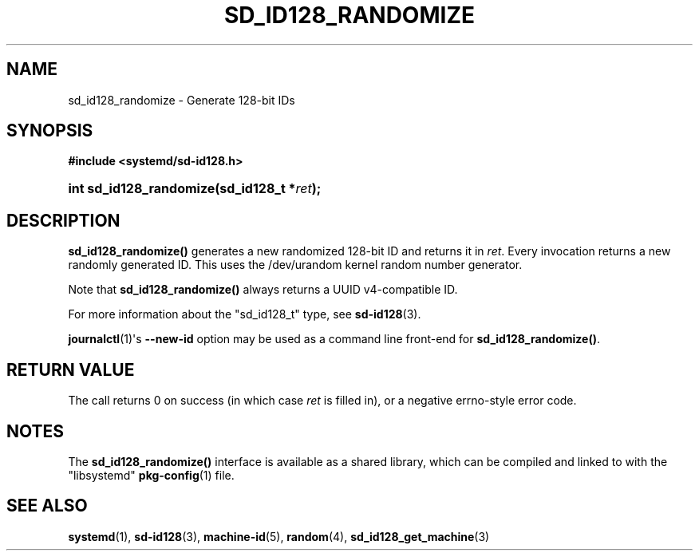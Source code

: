 '\" t
.TH "SD_ID128_RANDOMIZE" "3" "" "systemd 220" "sd_id128_randomize"
.\" -----------------------------------------------------------------
.\" * Define some portability stuff
.\" -----------------------------------------------------------------
.\" ~~~~~~~~~~~~~~~~~~~~~~~~~~~~~~~~~~~~~~~~~~~~~~~~~~~~~~~~~~~~~~~~~
.\" http://bugs.debian.org/507673
.\" http://lists.gnu.org/archive/html/groff/2009-02/msg00013.html
.\" ~~~~~~~~~~~~~~~~~~~~~~~~~~~~~~~~~~~~~~~~~~~~~~~~~~~~~~~~~~~~~~~~~
.ie \n(.g .ds Aq \(aq
.el       .ds Aq '
.\" -----------------------------------------------------------------
.\" * set default formatting
.\" -----------------------------------------------------------------
.\" disable hyphenation
.nh
.\" disable justification (adjust text to left margin only)
.ad l
.\" -----------------------------------------------------------------
.\" * MAIN CONTENT STARTS HERE *
.\" -----------------------------------------------------------------
.SH "NAME"
sd_id128_randomize \- Generate 128\-bit IDs
.SH "SYNOPSIS"
.sp
.ft B
.nf
#include <systemd/sd\-id128\&.h>
.fi
.ft
.HP \w'int\ sd_id128_randomize('u
.BI "int sd_id128_randomize(sd_id128_t\ *" "ret" ");"
.SH "DESCRIPTION"
.PP
\fBsd_id128_randomize()\fR
generates a new randomized 128\-bit ID and returns it in
\fIret\fR\&. Every invocation returns a new randomly generated ID\&. This uses the
/dev/urandom
kernel random number generator\&.
.PP
Note that
\fBsd_id128_randomize()\fR
always returns a UUID v4\-compatible ID\&.
.PP
For more information about the
"sd_id128_t"
type, see
\fBsd-id128\fR(3)\&.
.PP
\fBjournalctl\fR(1)\*(Aqs
\fB\-\-new\-id\fR
option may be used as a command line front\-end for
\fBsd_id128_randomize()\fR\&.
.SH "RETURN VALUE"
.PP
The call returns 0 on success (in which case
\fIret\fR
is filled in), or a negative errno\-style error code\&.
.SH "NOTES"
.PP
The
\fBsd_id128_randomize()\fR
interface is available as a shared library, which can be compiled and linked to with the
"libsystemd"\ \&\fBpkg-config\fR(1)
file\&.
.SH "SEE ALSO"
.PP
\fBsystemd\fR(1),
\fBsd-id128\fR(3),
\fBmachine-id\fR(5),
\fBrandom\fR(4),
\fBsd_id128_get_machine\fR(3)
